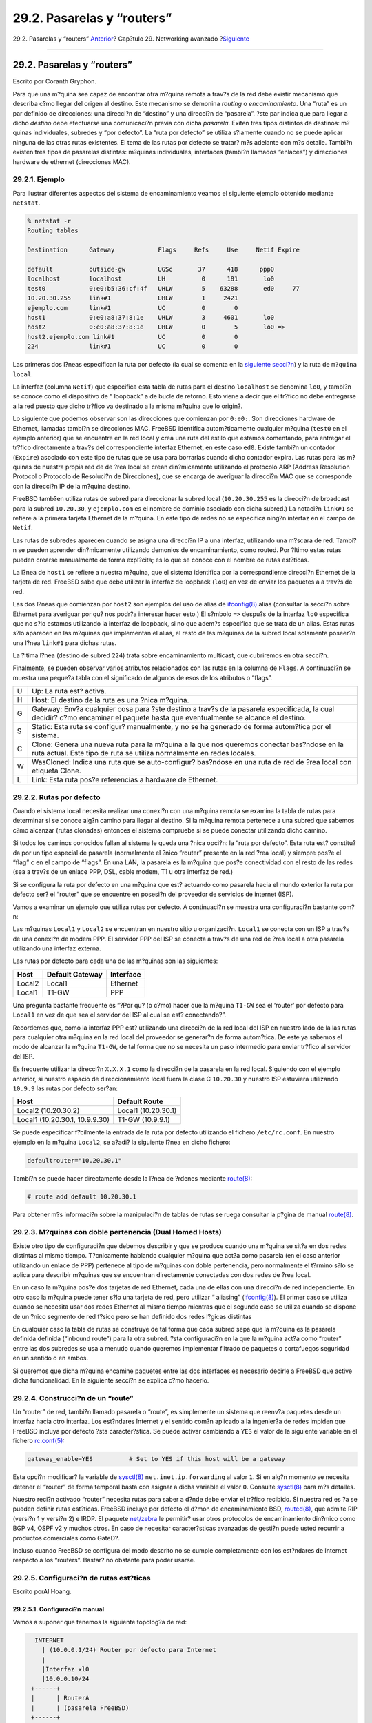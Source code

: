 ===========================
29.2. Pasarelas y “routers”
===========================

.. raw:: html

   <div class="navheader">

29.2. Pasarelas y “routers”
`Anterior <advanced-networking.html>`__?
Cap?tulo 29. Networking avanzado
?\ `Siguiente <network-wireless.html>`__

--------------

.. raw:: html

   </div>

.. raw:: html

   <div class="sect1">

.. raw:: html

   <div class="titlepage" xmlns="">

.. raw:: html

   <div>

.. raw:: html

   <div>

29.2. Pasarelas y “routers”
---------------------------

.. raw:: html

   </div>

.. raw:: html

   <div>

Escrito por Coranth Gryphon.

.. raw:: html

   </div>

.. raw:: html

   </div>

.. raw:: html

   </div>

Para que una m?quina sea capaz de encontrar otra m?quina remota a trav?s
de la red debe existir mecanismo que describa c?mo llegar del origen al
destino. Este mecanismo se demonina *routing* o *encaminamiento*. Una
“ruta” es un par definido de direcciones: una direcci?n de “destino” y
una direcci?n de “pasarela”. ?ste par indica que para llegar a dicho
*destino* debe efectuarse una comunicaci?n previa con dicha *pasarela*.
Exiten tres tipos distintos de destinos: m?quinas individuales, subredes
y “por defecto”. La “ruta por defecto” se utiliza s?lamente cuando no se
puede aplicar ninguna de las otras rutas existentes. El tema de las
rutas por defecto se tratar? m?s adelante con m?s detalle. Tambi?n
existen tres tipos de pasarelas distintas: m?quinas individuales,
interfaces (tambi?n llamados “enlaces”) y direcciones hardware de
ethernet (direcciones MAC).

.. raw:: html

   <div class="sect2">

.. raw:: html

   <div class="titlepage" xmlns="">

.. raw:: html

   <div>

.. raw:: html

   <div>

29.2.1. Ejemplo
~~~~~~~~~~~~~~~

.. raw:: html

   </div>

.. raw:: html

   </div>

.. raw:: html

   </div>

Para ilustrar diferentes aspectos del sistema de encaminamiento veamos
el siguiente ejemplo obtenido mediante ``netstat``.

.. code:: screen

    % netstat -r
    Routing tables

    Destination      Gateway            Flags     Refs     Use     Netif Expire

    default          outside-gw         UGSc       37      418      ppp0
    localhost        localhost          UH          0      181       lo0
    test0            0:e0:b5:36:cf:4f   UHLW        5    63288       ed0     77
    10.20.30.255     link#1             UHLW        1     2421
    ejemplo.com      link#1             UC          0        0
    host1            0:e0:a8:37:8:1e    UHLW        3     4601       lo0
    host2            0:e0:a8:37:8:1e    UHLW        0        5       lo0 =>
    host2.ejemplo.com link#1            UC          0        0
    224              link#1             UC          0        0

Las primeras dos l?neas especifican la ruta por defecto (la cual se
comenta en la `siguiente
secci?n <network-routing.html#network-routing-default>`__) y la ruta de
``m?quina           local``.

La interfaz (columna ``Netif``) que especifica esta tabla de rutas para
el destino ``localhost`` se denomina ``lo0``, y tambi?n se conoce como
el dispositivo de “ loopback” a de bucle de retorno. Esto viene a decir
que el tr?fico no debe entregarse a la red puesto que dicho tr?fico va
destinado a la misma m?quina que lo origin?.

Lo siguiente que podemos observar son las direcciones que comienzan por
``0:e0:``. Son direcciones hardware de Ethernet, llamadas tambi?n se
direcciones MAC. FreeBSD identifica autom?ticamente cualquier m?quina
(``test0`` en el ejemplo anterior) que se encuentre en la red local y
crea una ruta del estilo que estamos comentando, para entregar el
tr?fico directamente a trav?s del correspondiente interfaz Ethernet, en
este caso ``ed0``. Existe tambi?n un contador (``Expire``) asociado con
este tipo de rutas que se usa para borrarlas cuando dicho contador
expira. Las rutas para las m?quinas de nuestra propia red de de ?rea
local se crean din?micamente utilizando el protocolo ARP (Address
Resolution Protocol o Protocolo de Resoluci?n de Direcciones), que se
encarga de averiguar la direcci?n MAC que se corresponde con la
direcci?n IP de la m?quina destino.

FreeBSD tamb?en utiliza rutas de subred para direccionar la subred local
(``10.20.30.255`` es la direcci?n de broadcast para la subred
``10.20.30``, y ``ejemplo.com`` es el nombre de dominio asociado con
dicha subred.) La notaci?n ``link#1`` se refiere a la primera tarjeta
Ethernet de la m?quina. En este tipo de redes no se especifica ning?n
interfaz en el campo de ``Netif``.

Las rutas de subredes aparecen cuando se asigna una direcci?n IP a una
interfaz, utilizando una m?scara de red. Tambi?n se pueden aprender
din?micamente utilizando demonios de encaminamiento, como routed. Por
?ltimo estas rutas pueden crearse manualmente de forma expl?cita; es lo
que se conoce con el nombre de rutas est?ticas.

La l?nea de ``host1`` se refiere a nuestra m?quina, que el sistema
identifica por la correspondiente direcci?n Ethernet de la tarjeta de
red. FreeBSD sabe que debe utilizar la interfaz de loopback (``lo0``) en
vez de enviar los paquetes a a trav?s de red.

Las dos l?neas que comienzan por ``host2`` son ejemplos del uso de alias
de
`ifconfig(8) <http://www.FreeBSD.org/cgi/man.cgi?query=ifconfig&sektion=8>`__
alias (consultar la secci?n sobre Ethernet para averiguar por qu? nos
podr?a interesar hacer esto.) El s?mbolo ``=>`` despu?s de la interfaz
``lo0`` especifica que no s?lo estamos utilizando la interfaz de
loopback, si no que adem?s especifica que se trata de un alias. Estas
rutas s?lo aparecen en las m?quinas que implementan el alias, el resto
de las m?quinas de la subred local solamente poseer?n una l?nea
``link#1`` para dichas rutas.

La ?ltima l?nea (destino de subred ``224``) trata sobre encaminamiento
multicast, que cubriremos en otra secci?n.

Finalmente, se pueden observar varios atributos relacionados con las
rutas en la columna de ``Flags``. A continuaci?n se muestra una peque?a
tabla con el significado de algunos de esos de los atributos o “flags”.

.. raw:: html

   <div class="informaltable">

+-----+-----------------------------------------------------------------------------------------------------------------------------------------------------------------------------------+
| U   | Up: La ruta est? activa.                                                                                                                                                          |
+-----+-----------------------------------------------------------------------------------------------------------------------------------------------------------------------------------+
| H   | Host: El destino de la ruta es una ?nica m?quina.                                                                                                                                 |
+-----+-----------------------------------------------------------------------------------------------------------------------------------------------------------------------------------+
| G   | Gateway: Env?a cualquier cosa para ?ste destino a trav?s de la pasarela especificada, la cual decidir? c?mo encaminar el paquete hasta que eventualmente se alcance el destino.   |
+-----+-----------------------------------------------------------------------------------------------------------------------------------------------------------------------------------+
| S   | Static: Esta ruta se configur? manualmente, y no se ha generado de forma autom?tica por el sistema.                                                                               |
+-----+-----------------------------------------------------------------------------------------------------------------------------------------------------------------------------------+
| C   | Clone: Genera una nueva ruta para la m?quina a la que nos queremos conectar bas?ndose en la ruta actual. Este tipo de ruta se utiliza normalmente en redes locales.               |
+-----+-----------------------------------------------------------------------------------------------------------------------------------------------------------------------------------+
| W   | WasCloned: Indica una ruta que se auto-configur? bas?ndose en una ruta de red de ?rea local con etiqueta Clone.                                                                   |
+-----+-----------------------------------------------------------------------------------------------------------------------------------------------------------------------------------+
| L   | Link: Esta ruta pos?e referencias a hardware de Ethernet.                                                                                                                         |
+-----+-----------------------------------------------------------------------------------------------------------------------------------------------------------------------------------+

.. raw:: html

   </div>

.. raw:: html

   </div>

.. raw:: html

   <div class="sect2">

.. raw:: html

   <div class="titlepage" xmlns="">

.. raw:: html

   <div>

.. raw:: html

   <div>

29.2.2. Rutas por defecto
~~~~~~~~~~~~~~~~~~~~~~~~~

.. raw:: html

   </div>

.. raw:: html

   </div>

.. raw:: html

   </div>

Cuando el sistema local necesita realizar una conexi?n con una m?quina
remota se examina la tabla de rutas para determinar si se conoce alg?n
camino para llegar al destino. Si la m?quina remota pertenece a una
subred que sabemos c?mo alcanzar (rutas clonadas) entonces el sistema
comprueba si se puede conectar utilizando dicho camino.

Si todos los caminos conocidos fallan al sistema le queda una ?nica
opci?n: la “ruta por defecto”. Esta ruta est? constitu?da por un tipo
especial de pasarela (normalmente el ?nico “router” presente en la red
?rea local) y siempre pos?e el “flag” ``c`` en el campo de “flags”. En
una LAN, la pasarela es la m?quina que pos?e conectividad con el resto
de las redes (sea a trav?s de un enlace PPP, DSL, cable modem, T1 u otra
interfaz de red.)

Si se configura la ruta por defecto en una m?quina que est? actuando
como pasarela hacia el mundo exterior la ruta por defecto ser? el
“router” que se encuentre en posesi?n del proveedor de servicios de
internet (ISP).

Vamos a examinar un ejemplo que utiliza rutas por defecto. A
continuaci?n se muestra una configuraci?n bastante com?n:

.. raw:: html

   <div class="mediaobject">

|image0|

.. raw:: html

   </div>

Las m?quinas ``Local1`` y ``Local2`` se encuentran en nuestro sitio u
organizaci?n. ``Local1`` se conecta con un ISP a trav?s de una conexi?n
de modem PPP. El servidor PPP del ISP se conecta a trav?s de una red de
?rea local a otra pasarela utilizando una interfaz externa.

Las rutas por defecto para cada una de las m?quinas son las siguientes:

.. raw:: html

   <div class="informaltable">

+----------+-------------------+-------------+
| Host     | Default Gateway   | Interface   |
+==========+===================+=============+
| Local2   | Local1            | Ethernet    |
+----------+-------------------+-------------+
| Local1   | T1-GW             | PPP         |
+----------+-------------------+-------------+

.. raw:: html

   </div>

Una pregunta bastante frecuente es “?Por qu? (o c?mo) hacer que la
m?quina ``T1-GW`` sea el ‘router’ por defecto para ``Local1`` en vez de
que sea el servidor del ISP al cual se est? conectando?”.

Recordemos que, como la interfaz PPP est? utilizando una direcci?n de la
red local del ISP en nuestro lado de la las rutas para cualquier otra
m?quina en la red local del proveedor se generar?n de forma autom?tica.
De este ya sabemos el modo de alcanzar la m?quina ``T1-GW``, de tal
forma que no se necesita un paso intermedio para enviar tr?fico al
servidor del ISP.

Es frecuente utilizar la direcci?n ``X.X.X.1`` como la direcci?n de la
pasarela en la red local. Siguiendo con el ejemplo anterior, si nuestro
espacio de direccionamiento local fuera la clase C ``10.20.30`` y
nuestro ISP estuviera utilizando ``10.9.9`` las rutas por defecto
ser?an:

.. raw:: html

   <div class="informaltable">

+----------------------------------+-----------------------+
| Host                             | Default Route         |
+==================================+=======================+
| Local2 (10.20.30.2)              | Local1 (10.20.30.1)   |
+----------------------------------+-----------------------+
| Local1 (10.20.30.1, 10.9.9.30)   | T1-GW (10.9.9.1)      |
+----------------------------------+-----------------------+

.. raw:: html

   </div>

Se puede especificar f?cilmente la entrada de la ruta por defecto
utilizando el fichero ``/etc/rc.conf``. En nuestro ejemplo en la m?quina
``Local2``, se a?adi? la siguiente l?nea en dicho fichero:

.. code:: programlisting

    defaultrouter="10.20.30.1"

Tambi?n se puede hacer directamente desde la l?nea de ?rdenes mediante
`route(8) <http://www.FreeBSD.org/cgi/man.cgi?query=route&sektion=8>`__:

.. code:: screen

    # route add default 10.20.30.1

Para obtener m?s informaci?n sobre la manipulaci?n de tablas de rutas se
ruega consultar la p?gina de manual
`route(8) <http://www.FreeBSD.org/cgi/man.cgi?query=route&sektion=8>`__.

.. raw:: html

   </div>

.. raw:: html

   <div class="sect2">

.. raw:: html

   <div class="titlepage" xmlns="">

.. raw:: html

   <div>

.. raw:: html

   <div>

29.2.3. M?quinas con doble pertenencia (Dual Homed Hosts)
~~~~~~~~~~~~~~~~~~~~~~~~~~~~~~~~~~~~~~~~~~~~~~~~~~~~~~~~~

.. raw:: html

   </div>

.. raw:: html

   </div>

.. raw:: html

   </div>

Existe otro tipo de configuraci?n que debemos describir y que se produce
cuando una m?quina se sit?a en dos redes distintas al mismo tiempo.
T?cnicamente hablando cualquier m?quina que act?a como pasarela (en el
caso anterior utilizando un enlace de PPP) pertenece al tipo de m?quinas
con doble pertenencia, pero normalmente el t?rmino s?lo se aplica para
describir m?quinas que se encuentran directamente conectadas con dos
redes de ?rea local.

En un caso la m?quina pos?e dos tarjetas de red Ethernet, cada una de
ellas con una direcci?n de red independiente. En otro caso la m?quina
puede tener s?lo una tarjeta de red, pero utilizar “ aliasing”
(`ifconfig(8) <http://www.FreeBSD.org/cgi/man.cgi?query=ifconfig&sektion=8>`__).
El primer caso se utiliza cuando se necesita usar dos redes Ethernet al
mismo tiempo mientras que el segundo caso se utiliza cuando se dispone
de un ?nico segmento de red f?sico pero se han definido dos redes
l?gicas distintas

En cualquier caso la tabla de rutas se construye de tal forma que cada
subred sepa que la m?quina es la pasarela definida definida (“inbound
route”) para la otra subred. ?sta configuraci?n en la que la m?quina
act?a como “router” entre las dos subredes se usa a menudo cuando
queremos implementar filtrado de paquetes o cortafuegos seguridad en un
sentido o en ambos.

Si queremos que dicha m?quina encamine paquetes entre las dos interfaces
es necesario decirle a FreeBSD que active dicha funcionalidad. En la
siguiente secci?n se explica c?mo hacerlo.

.. raw:: html

   </div>

.. raw:: html

   <div class="sect2">

.. raw:: html

   <div class="titlepage" xmlns="">

.. raw:: html

   <div>

.. raw:: html

   <div>

29.2.4. Construcci?n de un “route”
~~~~~~~~~~~~~~~~~~~~~~~~~~~~~~~~~~

.. raw:: html

   </div>

.. raw:: html

   </div>

.. raw:: html

   </div>

Un “router” de red, tambi?n llamado pasarela o “route”, es simplemente
un sistema que reenv?a paquetes desde un interfaz hacia otro interfaz.
Los est?ndares Internet y el sentido com?n aplicado a la ingenier?a de
redes impiden que FreeBSD incluya por defecto ?sta caracter?stica. Se
puede activar cambiando a ``YES`` el valor de la siguiente variable en
el fichero
`rc.conf(5) <http://www.FreeBSD.org/cgi/man.cgi?query=rc.conf&sektion=5>`__:

.. code:: programlisting

    gateway_enable=YES          # Set to YES if this host will be a gateway

Esta opci?n modificar? la variable de
`sysctl(8) <http://www.FreeBSD.org/cgi/man.cgi?query=sysctl&sektion=8>`__
``net.inet.ip.forwarding`` al valor ``1``. Si en alg?n momento se
necesita detener el “router” de forma temporal basta con asignar a dicha
variable el valor ``0``. Consulte
`sysctl(8) <http://www.FreeBSD.org/cgi/man.cgi?query=sysctl&sektion=8>`__
para m?s detalles.

Nuestro reci?n activado “router” necesita rutas para saber a d?nde debe
enviar el tr?fico recibido. Si nuestra red es ?a se pueden definir rutas
est?ticas. FreeBSD incluye por defecto el d?mon de encaminamiento BSD,
`routed(8) <http://www.FreeBSD.org/cgi/man.cgi?query=routed&sektion=8>`__,
que admite RIP (versi?n 1 y versi?n 2) e IRDP. El paquete
`net/zebra <http://www.freebsd.org/cgi/url.cgi?ports/net/zebra/pkg-descr>`__
le permitir? usar otros protocolos de encaminamiento din?mico como BGP
v4, OSPF v2 y muchos otros. En caso de necesitar caracter?sticas
avanzadas de gesti?n puede usted recurrir a productos comerciales como
GateD?.

Incluso cuando FreeBSD se configura del modo descrito no se cumple
completamente con los est?ndares de Internet respecto a los “routers”.
Bastar? no obstante para poder usarse.

.. raw:: html

   </div>

.. raw:: html

   <div class="sect2">

.. raw:: html

   <div class="titlepage" xmlns="">

.. raw:: html

   <div>

.. raw:: html

   <div>

29.2.5. Configuraci?n de rutas est?ticas
~~~~~~~~~~~~~~~~~~~~~~~~~~~~~~~~~~~~~~~~

.. raw:: html

   </div>

.. raw:: html

   <div>

Escrito porAl Hoang.

.. raw:: html

   </div>

.. raw:: html

   </div>

.. raw:: html

   </div>

.. raw:: html

   <div class="sect3">

.. raw:: html

   <div class="titlepage" xmlns="">

.. raw:: html

   <div>

.. raw:: html

   <div>

29.2.5.1. Configuraci?n manual
^^^^^^^^^^^^^^^^^^^^^^^^^^^^^^

.. raw:: html

   </div>

.. raw:: html

   </div>

.. raw:: html

   </div>

Vamos a suponer que tenemos la siguiente topolog?a de red:

.. code:: literallayout

        INTERNET
          | (10.0.0.1/24) Router por defecto para Internet
          |
          |Interfaz xl0
          |10.0.0.10/24
       +------+
       |      | RouterA
       |      | (pasarela FreeBSD)
       +------+
          | Interfaz xl1
          | 192.168.1.1/24
          |
      +--------------------------------+
       Red Interna 1       | 192.168.1.2/24
                           |
                       +------+
                       |      | RouterB
                       |      |
                       +------+
                           | 192.168.2.1/24
                           |
                         Red Interna 2
        

En este escenario ``RouterA`` es nuestra m?quina FreeBSD que act?a como
pasarela para acceder al resto de internet. Tiene una ruta por defecto
que apunta a ``10.0.0.1`` que le permite conectarse con el mundo
exterior. Vamos a suponer tambi?n que ``RouterB`` se encuentra
configurado de forma adecuada que sabe c?mo llegar a cualquier sitio que
necesite. Esto es sencillo viendo nuestra topolog?a de red, basta con
a?adir una ruta por defecto en la m?quina ``RouterB`` utilizando
``192.168.1.1`` como “router”.

Si observamos la tabla de rutas de ``RouterA`` veremos algo como lo
siguiente:

.. code:: screen

    % netstat -nr
    Routing tables

    Internet:
    Destination        Gateway            Flags    Refs      Use  Netif  Expire
    default            10.0.0.1           UGS         0    49378    xl0
    127.0.0.1          127.0.0.1          UH          0        6    lo0
    10.0.0/24          link#1             UC          0        0    xl0
    192.168.1/24       link#2             UC          0        0    xl1

Con la tabla de rutas actual ``RouterA`` no es capaz de alcanzar la red
interna 2. Esto es as? porque no posee ninguna ruta para la red
``192.168.2.0/24``. Una forma de mitigar esto es a?adir de forma manual
la ruta que falta. La siguiente orden a?ade la red interna 2 a la tabla
de rutas de la m?quina ``RouterA`` utilizando ``192.168.1.2`` como
siguiente salto:

.. code:: screen

    # route add -net 192.168.2.0/24 192.168.1.2

Ahora ``RouterA`` puede alcanzar cualquier m?quina en la red
``192.168.2.0/24``.

.. raw:: html

   </div>

.. raw:: html

   <div class="sect3">

.. raw:: html

   <div class="titlepage" xmlns="">

.. raw:: html

   <div>

.. raw:: html

   <div>

29.2.5.2. C?mo hacer la configuraci?n persistente
^^^^^^^^^^^^^^^^^^^^^^^^^^^^^^^^^^^^^^^^^^^^^^^^^

.. raw:: html

   </div>

.. raw:: html

   </div>

.. raw:: html

   </div>

El ejemplo anterior es perfecto en tanto que resuelve el problema de
encaminamiento entre redes pero existe un problema. La informaci?n de
encaminamiento desaparecer? si se reinicia la m?quina. La forma de
evitarlo es a?adir las rutas est?ticas a ``/etc/rc.conf``:

.. code:: programlisting

    # A?ade la red interna 2 como una ruta est?tica
    static_routes="redinterna2"
    route_internalnet2="-net 192.168.2.0/24 192.168.1.2"

La variable de configuraci?n ``static_routes`` es una lista de cadenas
separadas por espacios. Cada cadena identifica un nombre para la ruta
que se desea definir. En el ejemplo anterior s?lamente se dispone de una
cadena dentro de la variable ``static_routes``. Esta cadena es
*``redinterna2``*. A continuaci?n se a?ade otra variable de
configuraci?n denominada ``route_redinterna2`` donde se escriben todos
los par?metros de configuraci?n que normalmente utilizar?amos
normalmente utilizar?amos con
`route(8) <http://www.FreeBSD.org/cgi/man.cgi?query=route&sektion=8>`__.
En el ejemplo que estamos comentando se utilizar?a la siguiente orden:

.. code:: screen

    # route add -net 192.168.2.0/24 192.168.1.2

De tal forma que la variable deber?a contener
``"-net 192.168.2.0/24 192.168.1.2"``.

Como ya se ha comentado anteriormente podemos especificar m?s de una
cadena en la variable ``static_routes``. Esto nos permite crear varias
rutas est?ticas. Las siguientes l?nas muestran un ejemplo donde se
a?aden rutas est?ticas para las redes ``192.168.0.0/24`` y
``192.168.1.0/24`` en un “router”imaginario:

.. code:: programlisting

    static_routes="red1 red2"
    route_red1="-net 192.168.0.0/24 192.168.0.1"
    route_red2="-net 192.168.1.0/24 192.168.1.1"

.. raw:: html

   </div>

.. raw:: html

   </div>

.. raw:: html

   <div class="sect2">

.. raw:: html

   <div class="titlepage" xmlns="">

.. raw:: html

   <div>

.. raw:: html

   <div>

29.2.6. Propagaci?n de rutas
~~~~~~~~~~~~~~~~~~~~~~~~~~~~

.. raw:: html

   </div>

.. raw:: html

   </div>

.. raw:: html

   </div>

Ya hemos comentado c?mo se definen las rutas para el mundo exterior pero
no hemos comentado nada sobre c?mo haremos que el mundo exterior nos
encuentre a nosotros.

Tambi?n hemos aprendido que las tablas de rutas se pueden constru?r de
tal forma que un grupo de tr?fico (perteneciente a un espacio de
direcciones determinado) se reenv?e a una m?quina espec?fica de la red,
que se encargar? de reenviar los paquetes hacia adentro.

Cuando se obtiene un espacio de direcciones para la organizaci?n el
proveedor de servicios modifica sus tablas de rutas para que todo el
tr?fico para nuestra subred se encamine a trav?s del enlace PPP hasta
alcanzarnos. Pero ?c?mo conocen las organizaciones dispersas a trav?s
del pa?s que deben enviar los paquetes dirigidos a nosotros hacia
nuestro ISP?

Existe un sistema (muy similar al sistema de nombres de dominio, DNS)
que se encarga de controlar todos los espacios de direcciones que se
encuentran actualmente repartidos y que adem?s define sus puntos de
conexi?n con el “backbone” de internet. El “backbone” est? formado por
las principales l?neas de de comunicacion que se encargan de transportar
el tr?fico de internet a trav?s del pa?s y del mundo entero. Cada
m?quina del “backbone” dispone de una copia de un conjunto maestro de
tablas de rutas gracias a las cuales pueden dirigir el tr?fico para una
red particular hacia una determinada red de transporte de dicho
“backbone”. Una vez en la red de transporte adecuada el tr?fico se
encamina a trav?s de un n?mero indeterminado de redes de proveedores de
servicio hasta que se alcanza la red de destino final.

Una de las tareas que debe realizar el proveedor de servicio servicio
consiste en anunciarse a las organizaciones del consiste en anunciarse a
las organizaciones del “backbone” como el punto de conexi?n principal (y
por tanto como el camino de entrada) para alcanzar las redes de sus
clientes. Este proceso se denomina propagaci?n de rutas.

.. raw:: html

   </div>

.. raw:: html

   <div class="sect2">

.. raw:: html

   <div class="titlepage" xmlns="">

.. raw:: html

   <div>

.. raw:: html

   <div>

29.2.7. Soluci?n de problemas
~~~~~~~~~~~~~~~~~~~~~~~~~~~~~

.. raw:: html

   </div>

.. raw:: html

   </div>

.. raw:: html

   </div>

En algunas ocasiones surgen problemas con la propagaci?n de las rutas y
algunas organizaciones son incapaces de conectarse con nuestra subred.
Quiz? la orden m?s ?til para averiguar d?nde se est? interrumpiendo el
sistema de encaminamiento sea
`traceroute(8) <http://www.FreeBSD.org/cgi/man.cgi?query=traceroute&sektion=8>`__.
Se puede usar tambi?n cuando somos nosotros los que no podemos alcanzar
alguna red externa (por ejemplo cuando
`ping(8) <http://www.FreeBSD.org/cgi/man.cgi?query=ping&sektion=8>`__
falla).

`traceroute(8) <http://www.FreeBSD.org/cgi/man.cgi?query=traceroute&sektion=8>`__
se ejecuta pasandole como par?metro el nombre de la m?quina remota a la
que nos queremos conectar. Esta orden muestra por pantalla l?s m?quinas
que act?an de pasarela a lo largo del camino. El proceso termina bien
porque se alcanza el destino o bien porque alg?n “router” intermedio no
puede conectarse con el siguiente salto, o lo desconoce.

Si quiere saber m?s sobre esto consulte la p?gina man de
`traceroute(8) <http://www.FreeBSD.org/cgi/man.cgi?query=traceroute&sektion=8>`__.

.. raw:: html

   </div>

.. raw:: html

   <div class="sect2">

.. raw:: html

   <div class="titlepage" xmlns="">

.. raw:: html

   <div>

.. raw:: html

   <div>

29.2.8. Rutas multicast
~~~~~~~~~~~~~~~~~~~~~~~

.. raw:: html

   </div>

.. raw:: html

   </div>

.. raw:: html

   </div>

FreeBSD soporta tanto aplicaciones multicast como encaminamiento
multicast de forma nativa. Las aplicaciones multicast no necesitan
ninguna configuraci?n especial en FreeBSD; estas aplicaciones se
ejecutan tal cual. El encaminamiento multicast necesita para ser usado
que se compile dicho soporte en el n?cleo de FreeBSD:

.. code:: programlisting

    options MROUTING

Se debe configurar adem?s el d?mon de encaminamiento multicast,
`mrouted(8) <http://www.FreeBSD.org/cgi/man.cgi?query=mrouted&sektion=8>`__,
para establecer t?neles y ejecutar DVMRP utilizando
``/etc/mrouted.conf``. Se pueden encontrar m?s detalles sobre c?mo
realizar una configuraci?n de multicast en
`mrouted(8) <http://www.FreeBSD.org/cgi/man.cgi?query=mrouted&sektion=8>`__.

.. raw:: html

   </div>

.. raw:: html

   </div>

.. raw:: html

   <div class="navfooter">

--------------

+--------------------------------------------+----------------------------------------+--------------------------------------------+
| `Anterior <advanced-networking.html>`__?   | `Subir <advanced-networking.html>`__   | ?\ `Siguiente <network-wireless.html>`__   |
+--------------------------------------------+----------------------------------------+--------------------------------------------+
| Cap?tulo 29. Networking avanzado?          | `Inicio <index.html>`__                | ?29.3. Redes sin cables (“wireless”)       |
+--------------------------------------------+----------------------------------------+--------------------------------------------+

.. raw:: html

   </div>

Puede descargar ?ste y muchos otros documentos desde
ftp://ftp.FreeBSD.org/pub/FreeBSD/doc/

| Si tiene dudas sobre FreeBSD consulte la
  `documentaci?n <http://www.FreeBSD.org/docs.html>`__ antes de escribir
  a la lista <questions@FreeBSD.org\ >.
|  Env?e sus preguntas sobre la documentaci?n a <doc@FreeBSD.org\ >.

.. |image0| image:: advanced-networking/net-routing.png
